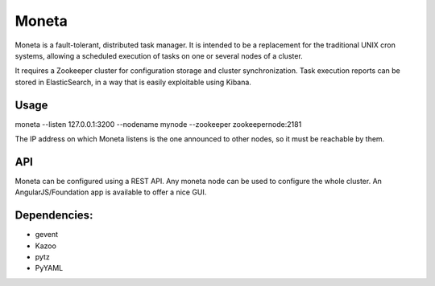 Moneta
======

Moneta is a fault-tolerant, distributed task manager.
It is intended to be a replacement for the traditional UNIX cron systems, allowing a scheduled execution of tasks on one or several nodes of a cluster.

It requires a Zookeeper cluster for configuration storage and cluster synchronization.
Task execution reports can be stored in ElasticSearch, in a way that is easily exploitable using Kibana.

Usage
-----

moneta --listen 127.0.0.1:3200 --nodename mynode --zookeeper zookeepernode:2181

The IP address on which Moneta listens is the one announced to other nodes, so it must be reachable by them.

API
---

Moneta can be configured using a REST API. Any moneta node can be used to configure the whole cluster.
An AngularJS/Foundation app is available to offer a nice GUI.

Dependencies:
-------------
- gevent
- Kazoo
- pytz
- PyYAML
